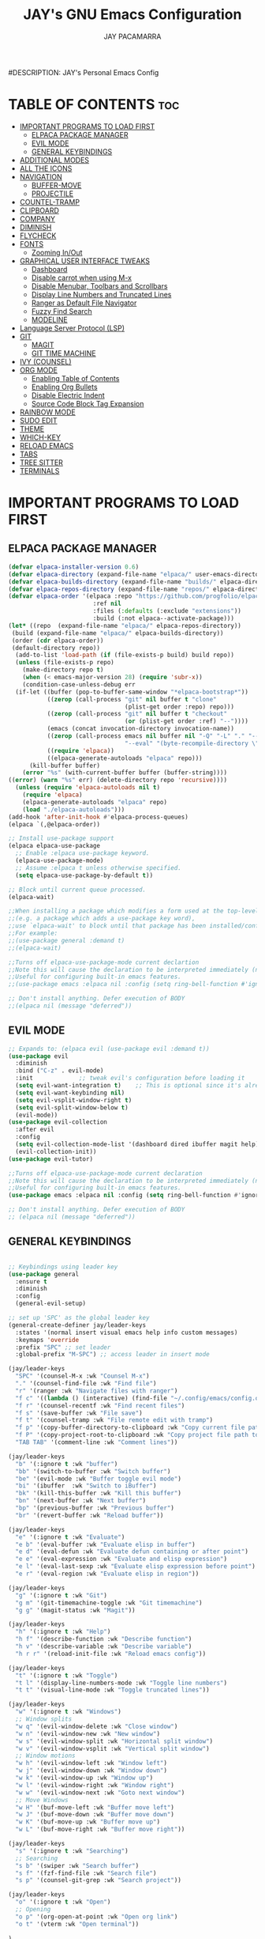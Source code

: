 #+TITLE: JAY's GNU Emacs Configuration
#+AUTHOR: JAY PACAMARRA
#DESCRIPTION: JAY's Personal Emacs Config
#+STARTUP: showeverything
#+OPTIONS: toc:2

* TABLE OF CONTENTS :toc:
- [[#important-programs-to-load-first][IMPORTANT PROGRAMS TO LOAD FIRST]]
  - [[#elpaca-package-manager][ELPACA PACKAGE MANAGER]]
  - [[#evil-mode][EVIL MODE]]
  - [[#general-keybindings][GENERAL KEYBINDINGS]]
- [[#additional-modes][ADDITIONAL MODES]]
- [[#all-the-icons][ALL THE ICONS]]
- [[#navigation][NAVIGATION]]
  - [[#buffer-move][BUFFER-MOVE]]
  - [[#projectile][PROJECTILE]]
- [[#countel-tramp][COUNTEL-TRAMP]]
- [[#clipboard][CLIPBOARD]]
- [[#company][COMPANY]]
- [[#diminish][DIMINISH]]
- [[#flycheck][FLYCHECK]]
- [[#fonts][FONTS]]
  - [[#zooming-inout][Zooming In/Out]]
- [[#graphical-user-interface-tweaks][GRAPHICAL USER INTERFACE TWEAKS]]
  - [[#dashboard][Dashboard]]
  - [[#disable-carrot-when-using-m-x][Disable carrot when using M-x]]
  - [[#disable-menubar-toolbars-and-scrollbars][Disable Menubar, Toolbars and Scrollbars]]
  - [[#display-line-numbers-and-truncated-lines][Display Line Numbers and Truncated Lines]]
  - [[#ranger-as-default-file-navigator][Ranger as Default File Navigator]]
  - [[#fuzzy-find-search][Fuzzy Find Search]]
  - [[#modeline][MODELINE]]
- [[#language-server-protocol-lsp][Language Server Protocol (LSP)]]
- [[#git][GIT]]
  - [[#magit][MAGIT]]
  - [[#git-time-machine][GIT TIME MACHINE]]
- [[#ivy-counsel][IVY (COUNSEL)]]
- [[#org-mode][ORG MODE]]
  - [[#enabling-table-of-contents][Enabling Table of Contents]]
  - [[#enabling-org-bullets][Enabling Org Bullets]]
  - [[#disable-electric-indent][Disable Electric Indent]]
  - [[#source-code-block-tag-expansion][Source Code Block Tag Expansion]]
- [[#rainbow-mode][RAINBOW MODE]]
- [[#sudo-edit][SUDO EDIT]]
- [[#theme][THEME]]
- [[#which-key][WHICH-KEY]]
- [[#reload-emacs][RELOAD EMACS]]
- [[#tabs][TABS]]
- [[#tree-sitter][TREE SITTER]]
- [[#terminals][TERMINALS]]

* IMPORTANT PROGRAMS TO LOAD FIRST
** ELPACA PACKAGE MANAGER
#+begin_src emacs-lisp
  (defvar elpaca-installer-version 0.6)
  (defvar elpaca-directory (expand-file-name "elpaca/" user-emacs-directory))
  (defvar elpaca-builds-directory (expand-file-name "builds/" elpaca-directory))
  (defvar elpaca-repos-directory (expand-file-name "repos/" elpaca-directory))
  (defvar elpaca-order '(elpaca :repo "https://github.com/progfolio/elpaca.git"
                          :ref nil
                          :files (:defaults (:exclude "extensions"))
                          :build (:not elpaca--activate-package)))
  (let* ((repo  (expand-file-name "elpaca/" elpaca-repos-directory))
   (build (expand-file-name "elpaca/" elpaca-builds-directory))
   (order (cdr elpaca-order))
   (default-directory repo))
    (add-to-list 'load-path (if (file-exists-p build) build repo))
    (unless (file-exists-p repo)
      (make-directory repo t)
      (when (< emacs-major-version 28) (require 'subr-x))
      (condition-case-unless-debug err
    (if-let ((buffer (pop-to-buffer-same-window "*elpaca-bootstrap*"))
             ((zerop (call-process "git" nil buffer t "clone"
                                   (plist-get order :repo) repo)))
             ((zerop (call-process "git" nil buffer t "checkout"
                                   (or (plist-get order :ref) "--"))))
             (emacs (concat invocation-directory invocation-name))
             ((zerop (call-process emacs nil buffer nil "-Q" "-L" "." "--batch"
                                   "--eval" "(byte-recompile-directory \".\" 0 'force)")))
             ((require 'elpaca))
             ((elpaca-generate-autoloads "elpaca" repo)))
        (kill-buffer buffer)
      (error "%s" (with-current-buffer buffer (buffer-string))))
  ((error) (warn "%s" err) (delete-directory repo 'recursive))))
    (unless (require 'elpaca-autoloads nil t)
      (require 'elpaca)
      (elpaca-generate-autoloads "elpaca" repo)
      (load "./elpaca-autoloads")))
  (add-hook 'after-init-hook #'elpaca-process-queues)
  (elpaca `(,@elpaca-order))

  ;; Install use-package support
  (elpaca elpaca-use-package
    ;; Enable :elpaca use-package keyword.
    (elpaca-use-package-mode)
    ;; Assume :elpaca t unless otherwise specified.
    (setq elpaca-use-package-by-default t))

  ;; Block until current queue processed.
  (elpaca-wait)

  ;;When installing a package which modifies a form used at the top-level
  ;;(e.g. a package which adds a use-package key word),
  ;;use `elpaca-wait' to block until that package has been installed/configured.
  ;;For example:
  ;;(use-package general :demand t)
  ;;(elpaca-wait)

  ;;Turns off elpaca-use-package-mode current declartion
  ;;Note this will cause the declaration to be interpreted immediately (not deferred).
  ;;Useful for configuring built-in emacs features.
  ;;(use-package emacs :elpaca nil :config (setq ring-bell-function #'ignore))

  ;; Don't install anything. Defer execution of BODY
  ;;(elpaca nil (message "deferred"))

#+end_src

#+RESULTS:

** EVIL MODE
#+begin_src emacs-lisp
;; Expands to: (elpaca evil (use-package evil :demand t))
(use-package evil
  :diminish
  :bind ("C-z" . evil-mode)
  :init				;; tweak evil's configuration before loading it
  (setq evil-want-integration t)	;; This is optional since it's already set to t by default.
  (setq evil-want-keybinding nil)
  (setq evil-vsplit-window-right t)
  (setq evil-split-window-below t)
  (evil-mode))
(use-package evil-collection
  :after evil
  :config
  (setq evil-collection-mode-list '(dashboard dired ibuffer magit help))
  (evil-collection-init))
(use-package evil-tutor)

;;Turns off elpaca-use-package-mode current declaration
;;Note this will cause the declaration to be interpreted immediately (not deferred).
;;Useful for configuring built-in emacs features.
(use-package emacs :elpaca nil :config (setq ring-bell-function #'ignore))

;; Don't install anything. Defer execution of BODY
;; (elpaca nil (message "deferred"))
#+end_src

** GENERAL KEYBINDINGS
#+begin_src emacs-lisp

;; Keybindings using leader key
(use-package general
  :ensure t
  :diminish
  :config
  (general-evil-setup)

;; set up 'SPC' as the global leader key
(general-create-definer jay/leader-keys
  :states '(normal insert visual emacs help info custom messages)
  :keymaps 'override
  :prefix "SPC" ;; set leader
  :global-prefix "M-SPC") ;; access leader in insert mode

(jay/leader-keys
  "SPC" '(counsel-M-x :wk "Counsel M-x")
  "." '(counsel-find-file :wk "Find file")
  "r" '(ranger :wk "Navigate files with ranger")
  "f c" '((lambda () (interactive) (find-file "~/.config/emacs/config.org")) :wk "Edit emacs config")
  "f r" '(counsel-recentf :wk "Find recent files")
  "f s" '(save-buffer :wk "File save")
  "f t" '(counsel-tramp :wk "File remote edit with tramp")
  "f p" '(copy-buffer-directory-to-clipboard :wk "Copy current file path to clipboard")
  "f P" '(copy-project-root-to-clipboard :wk "Copy project file path to clipboard")
  "TAB TAB" '(comment-line :wk "Comment lines"))

(jay/leader-keys
  "b" '(:ignore t :wk "buffer")
  "bb" '(switch-to-buffer :wk "Switch buffer")
  "be" '(evil-mode :wk "Buffer toggle evil mode")
  "bi" '(ibuffer  :wk "Switch to iBuffer")
  "bk" '(kill-this-buffer :wk "Kill this buffer")
  "bn" '(next-buffer :wk "Next buffer")
  "bp" '(previous-buffer :wk "Previous buffer")
  "br" '(revert-buffer :wk "Reload buffer"))

(jay/leader-keys
  "e" '(:ignore t :wk "Evaluate")    
  "e b" '(eval-buffer :wk "Evaluate elisp in buffer")
  "e d" '(eval-defun :wk "Evaluate defun containing or after point")
  "e e" '(eval-expression :wk "Evaluate and elisp expression")
  "e l" '(eval-last-sexp :wk "Evaluate elisp expression before point")
  "e r" '(eval-region :wk "Evaluate elisp in region")) 

(jay/leader-keys
  "g" '(:ignore t :wk "Git")
  "g m" '(git-timemachine-toggle :wk "Git timemachine")
  "g g" '(magit-status :wk "Magit"))

(jay/leader-keys
  "h" '(:ignore t :wk "Help")
  "h f" '(describe-function :wk "Describe function")
  "h v" '(describe-variable :wk "Describe variable")
  "h r r" '(reload-init-file :wk "Reload emacs config"))

(jay/leader-keys
  "t" '(:ignore t :wk "Toggle")
  "t l" '(display-line-numbers-mode :wk "Toggle line numbers")
  "t t" '(visual-line-mode :wk "Toggle truncated lines"))

(jay/leader-keys
  "w" '(:ignore t :wk "Windows")
  ;; Window splits
  "w q" '(evil-window-delete :wk "Close window")
  "w n" '(evil-window-new :wk "New window")
  "w s" '(evil-window-split :wk "Horizontal split window")
  "w v" '(evil-window-vsplit :wk "Vertical split window")
  ;; Window motions
  "w h" '(evil-window-left :wk "Window left")
  "w j" '(evil-window-down :wk "Window down")
  "w k" '(evil-window-up :wk "Window up")
  "w l" '(evil-window-right :wk "Window right")
  "w w" '(evil-window-next :wk "Goto next window")
  ;; Move Windows
  "w H" '(buf-move-left :wk "Buffer move left")
  "w J" '(buf-move-down :wk "Buffer move down")
  "w K" '(buf-move-up :wk "Buffer move up")
  "w L" '(buf-move-right :wk "Buffer move right"))

(jay/leader-keys
  "s" '(:ignore t :wk "Searching")
  ;; Searching
  "s b" '(swiper :wk "Search buffer")
  "s f" '(fzf-find-file :wk "Search file")
  "s p" '(counsel-git-grep :wk "Search project"))

(jay/leader-keys
  "o" '(:ignore t :wk "Open")    
  ;; Opening
  "o p" '(org-open-at-point :wk "Open org link")
  "o t" '(vterm :wk "Open terminal"))

)

#+end_src

#+RESULTS:

* ADDITIONAL MODES
#+begin_src emacs-lisp
(use-package cmake-mode)
#+end_src

* ALL THE ICONS
This is an icon set that can be used with dashboard, dired, ibuffer and other Emacs programs.
  
#+begin_src emacs-lisp
(use-package all-the-icons
  :ensure t
  :if (display-graphic-p))

(use-package all-the-icons-dired
  :hook (dired-mode . (lambda () (all-the-icons-dired-mode t))))
#+end_src

* NAVIGATION

** BUFFER-MOVE
Creating some functions to allow us to easily move windows (splits) around.  The following block of code was taken from buffer-move.el found on the EmacsWiki:
https://www.emacswiki.org/emacs/buffer-move.el

#+begin_src emacs-lisp
(require 'windmove)

;;;###autoload
(defun buf-move-up ()
  "Swap the current buffer and the buffer above the split.
If there is no split, ie now window above the current one, an
error is signaled."
;;  "Switches between the current buffer, and the buffer above the
;;  split, if possible."
  (interactive)
  (let* ((other-win (windmove-find-other-window 'up))
	 (buf-this-buf (window-buffer (selected-window))))
    (if (null other-win)
        (error "No window above this one")
      ;; swap top with this one
      (set-window-buffer (selected-window) (window-buffer other-win))
      ;; move this one to top
      (set-window-buffer other-win buf-this-buf)
      (select-window other-win))))

;;;###autoload
(defun buf-move-down ()
"Swap the current buffer and the buffer under the split.
If there is no split, ie now window under the current one, an
error is signaled."
  (interactive)
  (let* ((other-win (windmove-find-other-window 'down))
	 (buf-this-buf (window-buffer (selected-window))))
    (if (or (null other-win) 
            (string-match "^ \\*Minibuf" (buffer-name (window-buffer other-win))))
        (error "No window under this one")
      ;; swap top with this one
      (set-window-buffer (selected-window) (window-buffer other-win))
      ;; move this one to top
      (set-window-buffer other-win buf-this-buf)
      (select-window other-win))))

;;;###autoload
(defun buf-move-left ()
"Swap the current buffer and the buffer on the left of the split.
If there is no split, ie now window on the left of the current
one, an error is signaled."
  (interactive)
  (let* ((other-win (windmove-find-other-window 'left))
	 (buf-this-buf (window-buffer (selected-window))))
    (if (null other-win)
        (error "No left split")
      ;; swap top with this one
      (set-window-buffer (selected-window) (window-buffer other-win))
      ;; move this one to top
      (set-window-buffer other-win buf-this-buf)
      (select-window other-win))))

;;;###autoload
(defun buf-move-right ()
"Swap the current buffer and the buffer on the right of the split.
If there is no split, ie now window on the right of the current
one, an error is signaled."
  (interactive)
  (let* ((other-win (windmove-find-other-window 'right))
	 (buf-this-buf (window-buffer (selected-window))))
    (if (null other-win)
        (error "No right split")
      ;; swap top with this one
      (set-window-buffer (selected-window) (window-buffer other-win))
      ;; move this one to top
      (set-window-buffer other-win buf-this-buf)
      (select-window other-win))))
#+end_src

** PROJECTILE
#+begin_src emacs-lisp
(use-package projectile
  :init
    (projectile-mode t))
#+end_src

* COUNTEL-TRAMP
#+begin_src emacs-lisp
(use-package counsel-tramp)
#+end_src

* CLIPBOARD
Copy directory of current buffer to clipboard
#+begin_src emacs-lisp
(defun copy-buffer-directory-to-clipboard ()
  "Copy the directory of the current buffer to the clipboard."
  (interactive)
  (let ((directory (file-name-directory (or buffer-file-name default-directory))))
    (kill-new directory)
    (message "Directory copied to clipboard: %s" directory)))
#+end_src

Copy directory of project root to clipboard
#+begin_src emacs-lisp
(defun copy-project-root-to-clipboard ()
  "Copy the root directory of the current project to the clipboard."
  (interactive)
  (when-let ((project-root (projectile-project-root)))
    (kill-new project-root)
    (message "Project root directory copied to clipboard: %s" project-root)))
#+end_src

* COMPANY
[[https://company-mode.github.io/][Company]] is a text completion framework for Emacs. The name stands for "complete anything".  Completion will start automatically after you type a few letters. Use M-n and M-p to select, <return> to complete or <tab> to complete the common 

#+begin_src emacs-lisp
(use-package company
  :defer 2
  :diminish
  :custom
  (company-begin-commands '(self-insert-command))
  (company-idle-delay .1)
  (company-minimum-prefix-length 2)
  (company-show-numbers t)
  (company-tooltip-align-annotations 't)
  (global-company-mode t))

(use-package company-box
  :after company
  :diminish
  :hook (company-mode . company-box-mode))
#+end_src

* DIMINISH
This package implements hiding or abbreviation of the modeline displays (lighters) of minor-modes.  With this package installed, you can add ':diminish' to any use-package block to hide that particular mode in the modeline.

#+begin_src emacs-lisp
(use-package diminish
 :diminish abbrev-mode
 :diminish org-indent-mode
 :diminish apheleia-mode
 :diminish auto-revert-mode
 :diminish hungry-delete-mode
 :diminish hungry-delete
 :diminish lisp-interaction-mode
 :diminish visual-line-mode
 :diminish subword-mode
 :diminish auto-fill-function)
#+end_src

* FLYCHECK
Install =luacheck= from your Linux distro's repositories for flycheck to work correctly with lua files.  Install =python-pylint= for flycheck to work with python files.  Haskell works with flycheck as long as =haskell-ghc= or =haskell-stack-ghc= is installed.  For more information on language support for flycheck, [[https://www.flycheck.org/en/latest/languages.html][read this]].

#+begin_src emacs-lisp
(use-package flycheck
  :ensure t
  :defer t
  :diminish
  :init (global-flycheck-mode))
#+end_src

* FONTS
#+begin_src emacs-lisp
  ;; Defining the various fonts that Emacs will use.
  (set-face-attribute 'default nil
    :font "Roboto Mono-12"
    :height 110
    :weight 'medium)
  (set-face-attribute 'variable-pitch nil
    :font "Roboto Mono-12"
    :height 110
    :weight 'medium)
  (set-face-attribute 'fixed-pitch nil
    :font "Roboto Mono-12"
    :height 110
    :weight 'medium)
  ;; Makes commented text and keywords italics.
  ;; This is working in emacsclient but not emacs.
  ;; Your font must have an italic face available.
  (set-face-attribute 'font-lock-comment-face nil
    :slant 'italic)
  (set-face-attribute 'font-lock-keyword-face nil
    :slant 'italic)

  ;; This sets the default font on all graphical frames created after restarting Emacs.
  ;; Does the same thing as 'set-face-attribute default' above, but emacsclient fonts
  ;; are not right unless I also add this method of setting the default font.
  (add-to-list 'default-frame-alist '(font . "Roboto Mono-12"))

  ;; Uncomment the following line if line spacing needs adjusting.
  ;; (setq-default line-spacing 0.1)

#+end_src

** Zooming In/Out
You can use the bindings CTRL plus =/- for zooming in/out.  You can also use CTRL plus the mouse wheel for zooming in/out.

#+begin_src emacs-lisp
(global-set-key (kbd "C-=") 'text-scale-increase)
(global-set-key (kbd "C--") 'text-scale-decrease)
(global-set-key (kbd "<C-wheel-up>") 'text-scale-increase)
(global-set-key (kbd "<C-wheel-down>") 'text-scale-decrease)
#+end_src

* GRAPHICAL USER INTERFACE TWEAKS
Let's make GNU Emacs look a little better.

** Dashboard
#+begin_src emacs-lisp
(use-package dashboard
  :ensure t
  :config
  (dashboard-setup-startup-hook))
#+end_src

** Disable carrot when using M-x
#+begin_src emacs-lisp
(setq ivy-initial-inputs-alist nil)
#+end_src

** Disable Menubar, Toolbars and Scrollbars
#+begin_src emacs-lisp
(menu-bar-mode -1)
(tool-bar-mode -1)
(scroll-bar-mode -1)
#+end_src

** Display Line Numbers and Truncated Lines
#+begin_src emacs-lisp
(global-display-line-numbers-mode 1)
#+end_src

** Ranger as Default File Navigator
#+begin_src emacs-lisp
(use-package ranger
  :diminish
  :config
  (setq ranger-preview-file t)
  (setq ranger-width-preview 0.40)
  (setq ranger-parent-depth 1)
  (setq ranger-width-parents 0.20))
#+end_src

** Fuzzy Find Search
#+begin_src emacs-lisp
;; add fzf to emacs exec-path
(add-to-list 'exec-path "/usr/local/bin")
(use-package fzf)
#+end_src

** MODELINE
#+begin_src emacs-lisp
(use-package telephone-line
  :config
    (setq telephone-line-lhs
        '((evil   . (telephone-line-evil-tag-segment))
            (accent . (telephone-line-vc-segment
                    telephone-line-erc-modified-channels-segment
                    telephone-line-process-segment))
            (nil    . (telephone-line-minor-mode-segment
                    telephone-line-buffer-segment))))
    (setq telephone-line-rhs
        '((nil    . (telephone-line-misc-info-segment))
            (accent . (telephone-line-major-mode-segment))
            (evil   . (telephone-line-airline-position-segment))))
  :init
    (telephone-line-mode 1))
#+end_src

* Language Server Protocol (LSP)
#+begin_src emacs-lisp
(use-package lsp-mode
  :init
  ;; set prefix for lsp-command-keymap (few alternatives - "C-l", "C-c l")
  (setq lsp-keymap-prefix "C-c l")
  (setq lsp-headerline-breadcrumb-enable nil)
  :hook (;; replace XXX-mode with concrete major-mode(e. g. python-mode)
         (c-mode . lsp)
         (c-ts-mode . lsp)
         (c-or-c++-ts-mode . lsp)
         (python . lsp)
         (make . lsp)
         ;; if you want which-key integration
         (lsp-mode . lsp-enable-which-key-integration))
  :commands lsp)
;; if you are ivy user
(use-package lsp-ivy :commands lsp-ivy-workspace-symbol)
(use-package lsp-treemacs :commands lsp-treemacs-errors-list)
#+end_src

#+RESULTS:

* GIT
** MAGIT
A git manager for the emacs user
#+begin_src emacs-lisp
(use-package magit)
(use-package evil-magit)
#+end_src

** GIT TIME MACHINE
#+begin_src emacs-lisp
(use-package git-timemachine)
#+end_src

* IVY (COUNSEL)
Ivy, a generic completion mechanism for Emacs.
Counsel, a collection of Ivy-enhanced versions of common Emacs commands.
Ivy-rich allows us to add descriptions alongside the commands in M-x.

#+begin_src emacs-lisp
(use-package counsel
  :after ivy
  :diminish
  :config (counsel-mode))

(use-package ivy
  :diminish
  :custom
  (setq ivy-use-virtual-buffers t)
  (setq ivy-count-format "(%d/%d) ")
  (setq enable-recursive-minibuffers t)
  (setq swiper-include-line-number-in-search t)
  :config
  (ivy-mode))

(use-package all-the-icons-ivy-rich
  :ensure t
  :init (all-the-icons-ivy-rich-mode 1))

(use-package ivy-rich
  :diminish
  :after ivy
  :ensure t
  :init (ivy-rich-mode 1) ;; this gets us descriptions in M-x.
  :custom
  (ivy-virtual-abbreviate 'full
   ivy-rich-switch-buffer-align-virtual-buffer t
   ivy-rich-path-style 'abbrev)
  :config
  (ivy-set-display-transformer 'ivy-switch-buffer
                               'ivy-rich-switch-buffer-transformer))

#+end_src

* ORG MODE
** Enabling Table of Contents
#+begin_src emacs-lisp
  (use-package toc-org
      :commands toc-org-enable
      :init (add-hook 'org-mode-hook 'toc-org-enable))
#+end_src

** Enabling Org Bullets
Org-bullets gives us attractive bullets rather than asterisks.

#+begin_src emacs-lisp
(add-hook 'org-mode-hook 'org-indent-mode)
(use-package org-bullets)
(add-hook 'org-mode-hook (lambda () (org-bullets-mode 1)))
#+end_src

** Disable Electric Indent
Org mode source blocks have some really weird and annoying default indentation behavior.  I think this has to do with electric-indent-mode, which is turned on by default in Emacs.  So let's turn it OFF!

#+begin_src emacs-lisp
(electric-indent-mode -1)
(setq org-edit-src-content-indentation 0)
#+end_src

#+RESULTS:

** Source Code Block Tag Expansion
Org-tempo is not a separate package but a module within org that can be enabled.  Org-tempo allows for '<s' followed by TAB to expand to a begin_src tag.  Other expansions available include:

| Typing the below + TAB | Expands to ...                          |
|------------------------+-----------------------------------------|
| <a                     | '#+BEGIN_EXPORT ascii' … '#+END_EXPORT  |
| <c                     | '#+BEGIN_CENTER' … '#+END_CENTER'       |
| <C                     | '#+BEGIN_COMMENT' … '#+END_COMMENT'     |
| <e                     | '#+BEGIN_EXAMPLE' … '#+END_EXAMPLE'     |
| <E                     | '#+BEGIN_EXPORT' … '#+END_EXPORT'       |
| <h                     | '#+BEGIN_EXPORT html' … '#+END_EXPORT'  |
| <l                     | '#+BEGIN_EXPORT latex' … '#+END_EXPORT' |
| <q                     | '#+BEGIN_QUOTE' … '#+END_QUOTE'         |
| <s                     | '#+BEGIN_SRC' … '#+END_SRC'             |
| <v                     | '#+BEGIN_VERSE' … '#+END_VERSE'         |
#+begin_src emacs-lisp 
(require 'org-tempo)
#+end_src

* RAINBOW MODE
Display the actual color as a background for any hex color value (ex. #ffffff).  The code block below enables rainbow-mode in all programming modes (prog-mode) as well as org-mode, which is why rainbow works in this document.  

#+begin_src emacs-lisp
(use-package rainbow-mode
  :diminish
  :hook 
  ((org-mode prog-mode) . rainbow-mode))
#+end_src

* SUDO EDIT
[[https://github.com/nflath/sudo-edit][sudo-edit]] gives us the ability to open files with sudo privileges or switch over to editing with sudo privileges if we initially opened the file without such privileges.

#+begin_src emacs-lisp
(use-package sudo-edit
  :config
    (jay/leader-keys
      "fu" '(sudo-edit-find-file :wk "Sudo find file")
      "fU" '(sudo-edit :wk "Sudo edit file")))
#+end_src

* THEME
The first of the two lines below designates the directory where will place all of our themes.  The second line loads our chosen theme which is *dtmacs*, a theme that I created with the help of the [[https://emacsfodder.github.io/emacs-theme-editor/][Emacs Theme Editor]].

#+begin_src emacs-lisp
(add-to-list 'custom-theme-load-path "~/.config/emacs/themes/")
(load-theme 'jay t)
;;(load-theme 'dtmacs t)
;;(load-theme 'timu-caribbean t)
#+end_src

#+RESULTS:
: t

* WHICH-KEY
#+begin_src emacs-lisp
(use-package which-key
  :diminish
  :init
    (which-key-mode 1)
  :config
  (setq which-key-side-window-location 'bottom
        which-key-sort-order #'which-key-key-order
        which-key-sort-uppercase-first nil
        which-key-add-column-padding 1
        which-key-max-display-columns 3
        which-key-min-display-lines 8
        which-key-side-window-slot -10
        which-key-side-window-max-height 0.25
        which-key-idle-delay 0.8
        which-key-max-description-length 100
        which-key-allow-imprecise-window-fit t
        which-key-separator " → " ))
#+end_src

* RELOAD EMACS
This is just an example of how to create a simple function in Emacs.  Use this function to reload Emacs after adding changes to the config.  Yes, I am loading the user-init-file twice in this function, which is a hack because for some reason, just loading the user-init-file once does not work properly.

#+begin_src emacs-lisp
(defun reload-init-file ()
  (interactive)
  (load-file user-init-file)
  (load-file user-init-file))
#+end_src

* TABS
#+begin_src emacs-lisp
(setq-default tab-width 4)
(setq-default indent-tabs-mode nil)
#+end_src

* TREE SITTER
;; tree sitter from emacs build
#+begin_src emacs-lisp
(global-font-lock-mode t)
(setq font-lock-maximum-decoration t)
(setq treesit-extra-load-path '(~/.config/emacs/tree-sitter))
(setq major-mode-remap-alist
 '((c-mode . c-or-c++-ts-mode)
   (cpp-mode . c-or-c++-ts-mode)))
(setq treesit-language-source-alist
      '((c "https://github.com/tree-sitter/tree-sitter-c.git")
        (cmake "https://github.com/uyha/tree-sitter-cmake.git")
        (cpp "https://github.com/tree-sitter/tree-sitter-cpp.git")))
(setq treesit-font-lock-level 4)
#+end_src

#+RESULTS:
: 4


* TERMINALS
#+begin_src emacs-lisp
(use-package vterm)
#+end_src

